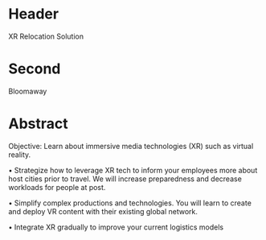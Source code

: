 * Header

XR Relocation Solution 
 
* Second
Bloomaway

* Abstract


Objective:  Learn about immersive media technologies (XR) such as virtual reality.

• Strategize how to leverage XR tech to inform your employees more
about host cities prior to travel. We will increase preparedness
and decrease workloads for people at post.

• Simplify complex productions and technologies. You will
learn to create and deploy VR content with their existing global
network.

• Integrate XR gradually to improve your current logistics models

